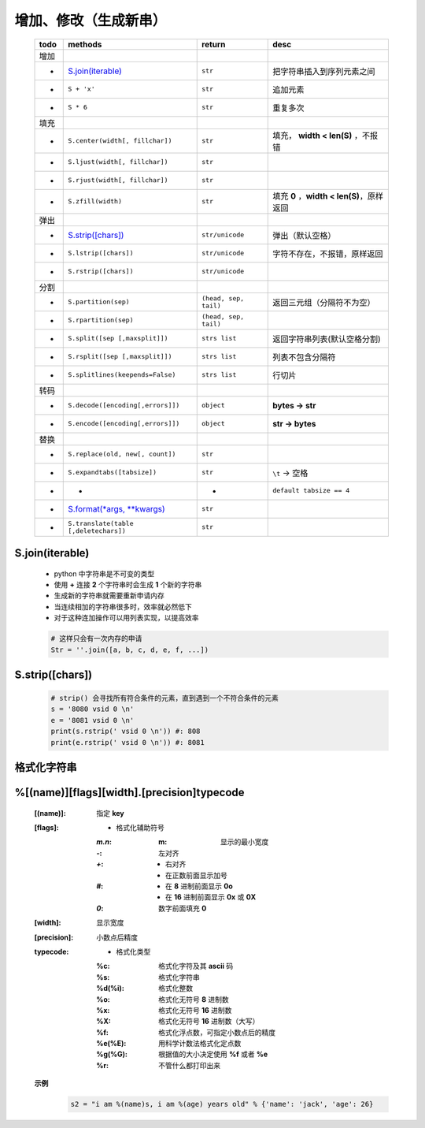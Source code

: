 增加、修改（生成新串）
------------------
    ====  =======================================  =======================  ======
    todo    methods                                  return                   desc
    ====  =======================================  =======================  ======
    增加
    -       `S.join(iterable)`_                      ``str``                  把字符串插入到序列元素之间
    -       ``S + 'x'``                              ``str``                  追加元素
    -       ``S * 6``                                ``str``                  重复多次
    填充
    -       ``S.center(width[, fillchar])``          ``str``                  填充， **width < len(S)** ，不报错
    -       ``S.ljust(width[, fillchar])``           ``str``
    -       ``S.rjust(width[, fillchar])``           ``str``
    -       ``S.zfill(width)``                       ``str``                  填充 **0** ，**width < len(S)**，原样返回
    弹出
    -       `S.strip([chars])`_                      ``str/unicode``          弹出（默认空格）
    -       ``S.lstrip([chars])``                    ``str/unicode``          字符不存在，不报错，原样返回
    -       ``S.rstrip([chars])``                    ``str/unicode``
    分割
    -       ``S.partition(sep)``                     ``(head, sep, tail)``    返回三元组（分隔符不为空）
    -       ``S.rpartition(sep)``                    ``(head, sep, tail)``
    -       ``S.split([sep [,maxsplit]])``           ``strs list``            返回字符串列表(默认空格分割)
    -       ``S.rsplit([sep [,maxsplit]])``          ``strs list``            列表不包含分隔符
    -       ``S.splitlines(keepends=False)``         ``strs list``            行切片
    转码
    -       ``S.decode([encoding[,errors]])``        ``object``               **bytes -> str**
    -       ``S.encode([encoding[,errors]])``        ``object``               **str -> bytes**
    替换
    -       ``S.replace(old, new[, count])``         ``str``
    -       ``S.expandtabs([tabsize])``              ``str``                  ``\t`` -> 空格
    -       -                                        -                        ``default tabsize == 4``
    -       `S.format(*args, **kwargs)`_             ``str``
    -       ``S.translate(table [,deletechars])``    ``str``
    ====  =======================================  =======================  ======


S.join(iterable)
::::::::::::::::
    - python 中字符串是不可变的类型
    - 使用 **+** 连接 **2** 个字符串时会生成 **1** 个新的字符串
    - 生成新的字符串就需要重新申请内存
    - 当连续相加的字符串很多时，效率就必然低下
    - 对于这种连加操作可以用列表实现，以提高效率
    .. code-block:: python

        # 这样只会有一次内存的申请
        Str = ''.join([a, b, c, d, e, f, ...])


S.strip([chars])
::::::::::::::::
    .. code-block:: python

        # strip() 会寻找所有符合条件的元素，直到遇到一个不符合条件的元素
        s = '8080 vsid 0 \n'
        e = '8081 vsid 0 \n'
        print(s.rstrip(' vsid 0 \n')) #: 808
        print(e.rstrip(' vsid 0 \n')) #: 8081


格式化字符串
:::::::::::
.. _S.format(*args, **kwargs): str_format.py


%[(name)][flags][width].[precision]typecode
::::::::::::::::::::::::::::::::::::::::::::
    :[(name)]: 指定 **key**
    :[flags]:
        - 格式化辅助符号
        :`m.n`:
            :m: 显示的最小宽度
        :`-`:   左对齐
        :`+`:
            - 右对齐
            - 在正数前面显示加号
        :`#`:
            - 在 **8** 进制前面显示 **0o**
            - 在 **16** 进制前面显示 **0x** 或 **0X**
        :`0`: 数字前面填充 **0**
    :[width]: 显示宽度
    :[precision]: 小数点后精度
    :typecode:
        - 格式化类型
        :%c:     格式化字符及其 **ascii** 码
        :%s:     格式化字符串
        :%d(%i): 格式化整数
        :%o:     格式化无符号 **8** 进制数
        :%x:     格式化无符号 **16** 进制数
        :%X:     格式化无符号 **16** 进制数（大写）
        :%f:     格式化浮点数，可指定小数点后的精度
        :%e(%E): 用科学计数法格式化定点数
        :%g(%G): 根据值的大小决定使用 **%f** 或者 **%e**
        :%r:     不管什么都打印出来

    **示例**
        .. code-block:: python

            s2 = "i am %(name)s, i am %(age) years old" % {'name': 'jack', 'age': 26}
